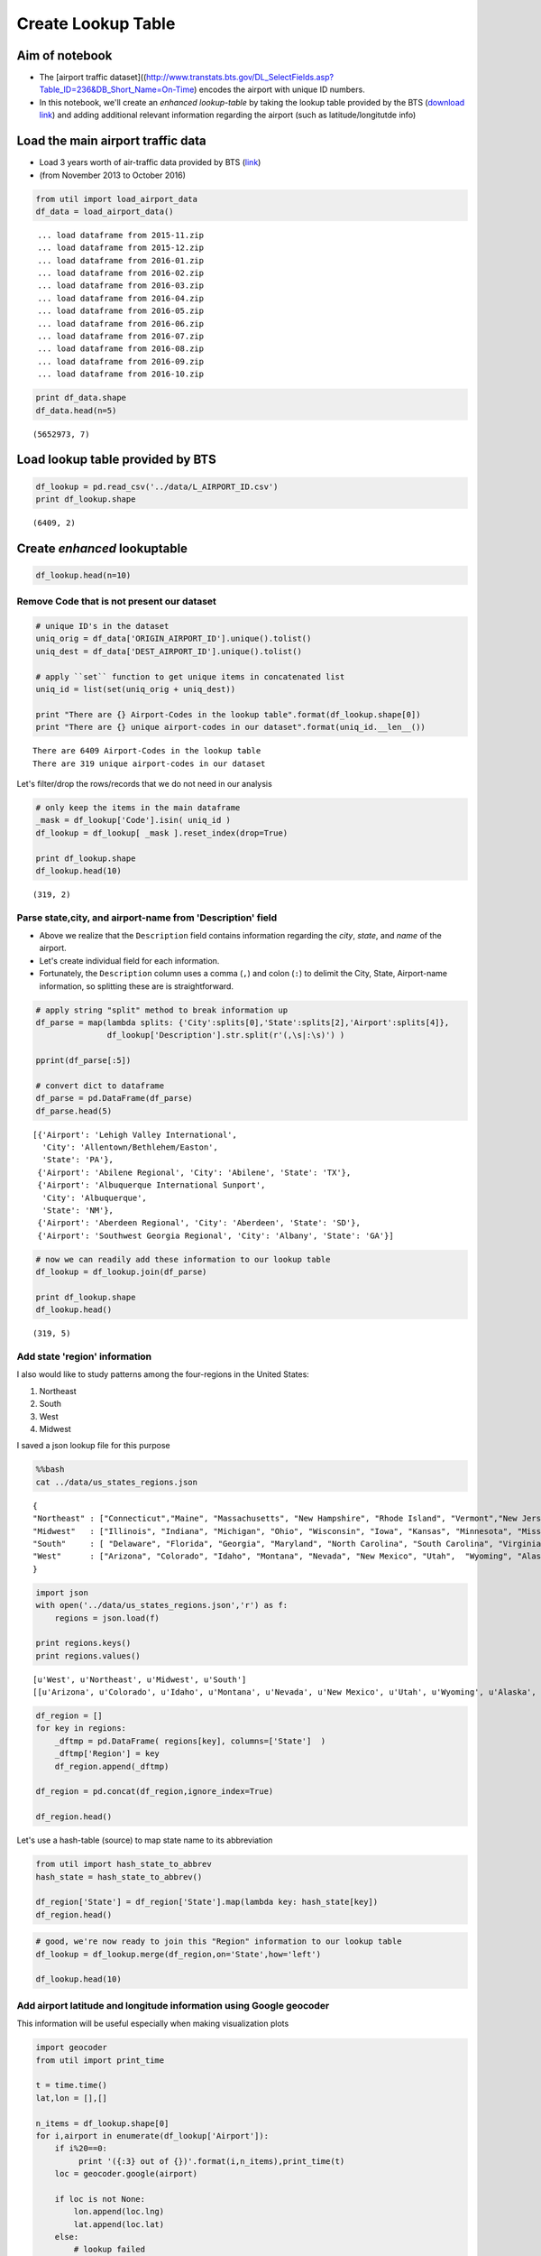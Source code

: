 Create Lookup Table
"""""""""""""""""""

Aim of notebook
===============

-  The [airport traffic
   dataset]((http://www.transtats.bts.gov/DL\_SelectFields.asp?Table\_ID=236&DB\_Short\_Name=On-Time)
   encodes the airport with unique ID numbers.

-  In this notebook, we'll create an *enhanced lookup-table* by taking
   the lookup table provided by the BTS (`download
   link <http://www.transtats.bts.gov/Download_Lookup.asp?Lookup=L_AIRPORT_ID>`__)
   and adding additional relevant information regarding the airport
   (such as latitude/longitutde info)

Load the main airport traffic data
==================================

-  Load 3 years worth of air-traffic data provided by BTS
   (`link <http://www.transtats.bts.gov/DL_SelectFields.asp?Table_ID=236&DB_Short_Name=On-Time>`__)
-  (from November 2013 to October 2016)

.. code:: python

    from util import load_airport_data
    df_data = load_airport_data()


.. parsed-literal::
    :class: myliteral

     ... load dataframe from 2015-11.zip 
     ... load dataframe from 2015-12.zip 
     ... load dataframe from 2016-01.zip 
     ... load dataframe from 2016-02.zip 
     ... load dataframe from 2016-03.zip 
     ... load dataframe from 2016-04.zip 
     ... load dataframe from 2016-05.zip 
     ... load dataframe from 2016-06.zip 
     ... load dataframe from 2016-07.zip 
     ... load dataframe from 2016-08.zip 
     ... load dataframe from 2016-09.zip 
     ... load dataframe from 2016-10.zip 
    

.. code:: python

    print df_data.shape
    df_data.head(n=5)


.. parsed-literal::
    :class: myliteral

    (5652973, 7)
    



.. raw:: html

    <div>
    <table border="1" class="dataframe">
      <thead>
        <tr style="text-align: right;">
          <th></th>
          <th>YEAR</th>
          <th>QUARTER</th>
          <th>MONTH</th>
          <th>DAY_OF_MONTH</th>
          <th>DAY_OF_WEEK</th>
          <th>ORIGIN_AIRPORT_ID</th>
          <th>DEST_AIRPORT_ID</th>
        </tr>
      </thead>
      <tbody>
        <tr>
          <th>0</th>
          <td>2015</td>
          <td>4</td>
          <td>11</td>
          <td>4</td>
          <td>3</td>
          <td>14570</td>
          <td>13930</td>
        </tr>
        <tr>
          <th>1</th>
          <td>2015</td>
          <td>4</td>
          <td>11</td>
          <td>5</td>
          <td>4</td>
          <td>13930</td>
          <td>14057</td>
        </tr>
        <tr>
          <th>2</th>
          <td>2015</td>
          <td>4</td>
          <td>11</td>
          <td>6</td>
          <td>5</td>
          <td>13930</td>
          <td>14057</td>
        </tr>
        <tr>
          <th>3</th>
          <td>2015</td>
          <td>4</td>
          <td>11</td>
          <td>7</td>
          <td>6</td>
          <td>13930</td>
          <td>14057</td>
        </tr>
        <tr>
          <th>4</th>
          <td>2015</td>
          <td>4</td>
          <td>11</td>
          <td>8</td>
          <td>7</td>
          <td>13930</td>
          <td>14057</td>
        </tr>
      </tbody>
    </table>
    </div>



Load lookup table provided by BTS
=================================

.. code:: python

    df_lookup = pd.read_csv('../data/L_AIRPORT_ID.csv')
    print df_lookup.shape


.. parsed-literal::
    :class: myliteral

    (6409, 2)
    

Create *enhanced* lookuptable
=============================

.. code:: python

    df_lookup.head(n=10)




.. raw:: html

    <div>
    <table border="1" class="dataframe">
      <thead>
        <tr style="text-align: right;">
          <th></th>
          <th>Code</th>
          <th>Description</th>
        </tr>
      </thead>
      <tbody>
        <tr>
          <th>0</th>
          <td>10001</td>
          <td>Afognak Lake, AK: Afognak Lake Airport</td>
        </tr>
        <tr>
          <th>1</th>
          <td>10003</td>
          <td>Granite Mountain, AK: Bear Creek Mining Strip</td>
        </tr>
        <tr>
          <th>2</th>
          <td>10004</td>
          <td>Lik, AK: Lik Mining Camp</td>
        </tr>
        <tr>
          <th>3</th>
          <td>10005</td>
          <td>Little Squaw, AK: Little Squaw Airport</td>
        </tr>
        <tr>
          <th>4</th>
          <td>10006</td>
          <td>Kizhuyak, AK: Kizhuyak Bay</td>
        </tr>
        <tr>
          <th>5</th>
          <td>10007</td>
          <td>Klawock, AK: Klawock Seaplane Base</td>
        </tr>
        <tr>
          <th>6</th>
          <td>10008</td>
          <td>Elizabeth Island, AK: Elizabeth Island Airport</td>
        </tr>
        <tr>
          <th>7</th>
          <td>10009</td>
          <td>Homer, AK: Augustin Island</td>
        </tr>
        <tr>
          <th>8</th>
          <td>10010</td>
          <td>Hudson, NY: Columbia County</td>
        </tr>
        <tr>
          <th>9</th>
          <td>10011</td>
          <td>Peach Springs, AZ: Grand Canyon West</td>
        </tr>
      </tbody>
    </table>
    </div>



Remove Code that is not present our dataset
-------------------------------------------

.. code:: python

    # unique ID's in the dataset
    uniq_orig = df_data['ORIGIN_AIRPORT_ID'].unique().tolist() 
    uniq_dest = df_data['DEST_AIRPORT_ID'].unique().tolist()
    
    # apply ``set`` function to get unique items in concatenated list
    uniq_id = list(set(uniq_orig + uniq_dest))
    
    print "There are {} Airport-Codes in the lookup table".format(df_lookup.shape[0])
    print "There are {} unique airport-codes in our dataset".format(uniq_id.__len__())


.. parsed-literal::
    :class: myliteral

    There are 6409 Airport-Codes in the lookup table
    There are 319 unique airport-codes in our dataset
    

Let's filter/drop the rows/records that we do not need in our analysis

.. code:: python

    # only keep the items in the main dataframe
    _mask = df_lookup['Code'].isin( uniq_id )
    df_lookup = df_lookup[ _mask ].reset_index(drop=True)
    
    print df_lookup.shape
    df_lookup.head(10)


.. parsed-literal::
    :class: myliteral

    (319, 2)
    



.. raw:: html

    <div>
    <table border="1" class="dataframe">
      <thead>
        <tr style="text-align: right;">
          <th></th>
          <th>Code</th>
          <th>Description</th>
        </tr>
      </thead>
      <tbody>
        <tr>
          <th>0</th>
          <td>10135</td>
          <td>Allentown/Bethlehem/Easton, PA: Lehigh Valley ...</td>
        </tr>
        <tr>
          <th>1</th>
          <td>10136</td>
          <td>Abilene, TX: Abilene Regional</td>
        </tr>
        <tr>
          <th>2</th>
          <td>10140</td>
          <td>Albuquerque, NM: Albuquerque International Sun...</td>
        </tr>
        <tr>
          <th>3</th>
          <td>10141</td>
          <td>Aberdeen, SD: Aberdeen Regional</td>
        </tr>
        <tr>
          <th>4</th>
          <td>10146</td>
          <td>Albany, GA: Southwest Georgia Regional</td>
        </tr>
        <tr>
          <th>5</th>
          <td>10154</td>
          <td>Nantucket, MA: Nantucket Memorial</td>
        </tr>
        <tr>
          <th>6</th>
          <td>10155</td>
          <td>Waco, TX: Waco Regional</td>
        </tr>
        <tr>
          <th>7</th>
          <td>10157</td>
          <td>Arcata/Eureka, CA: Arcata</td>
        </tr>
        <tr>
          <th>8</th>
          <td>10158</td>
          <td>Atlantic City, NJ: Atlantic City International</td>
        </tr>
        <tr>
          <th>9</th>
          <td>10165</td>
          <td>Adak Island, AK: Adak</td>
        </tr>
      </tbody>
    </table>
    </div>



Parse state,city, and airport-name from 'Description' field
-----------------------------------------------------------

-  Above we realize that the ``Description`` field contains information
   regarding the *city*, *state*, and *name* of the airport.

-  Let's create individual field for each information.

-  Fortunately, the ``Description`` column uses a comma (``,``) and
   colon (``:``) to delimit the City, State, Airport-name information,
   so splitting these are is straightforward.

.. code:: python

    # apply string "split" method to break information up
    df_parse = map(lambda splits: {'City':splits[0],'State':splits[2],'Airport':splits[4]},
                   df_lookup['Description'].str.split(r'(,\s|:\s)') )
    
    pprint(df_parse[:5])
    
    # convert dict to dataframe
    df_parse = pd.DataFrame(df_parse)
    df_parse.head(5)


.. parsed-literal::
    :class: myliteral

    [{'Airport': 'Lehigh Valley International',
      'City': 'Allentown/Bethlehem/Easton',
      'State': 'PA'},
     {'Airport': 'Abilene Regional', 'City': 'Abilene', 'State': 'TX'},
     {'Airport': 'Albuquerque International Sunport',
      'City': 'Albuquerque',
      'State': 'NM'},
     {'Airport': 'Aberdeen Regional', 'City': 'Aberdeen', 'State': 'SD'},
     {'Airport': 'Southwest Georgia Regional', 'City': 'Albany', 'State': 'GA'}]
    



.. raw:: html

    <div>
    <table border="1" class="dataframe">
      <thead>
        <tr style="text-align: right;">
          <th></th>
          <th>Airport</th>
          <th>City</th>
          <th>State</th>
        </tr>
      </thead>
      <tbody>
        <tr>
          <th>0</th>
          <td>Lehigh Valley International</td>
          <td>Allentown/Bethlehem/Easton</td>
          <td>PA</td>
        </tr>
        <tr>
          <th>1</th>
          <td>Abilene Regional</td>
          <td>Abilene</td>
          <td>TX</td>
        </tr>
        <tr>
          <th>2</th>
          <td>Albuquerque International Sunport</td>
          <td>Albuquerque</td>
          <td>NM</td>
        </tr>
        <tr>
          <th>3</th>
          <td>Aberdeen Regional</td>
          <td>Aberdeen</td>
          <td>SD</td>
        </tr>
        <tr>
          <th>4</th>
          <td>Southwest Georgia Regional</td>
          <td>Albany</td>
          <td>GA</td>
        </tr>
      </tbody>
    </table>
    </div>



.. code:: python

    # now we can readily add these information to our lookup table
    df_lookup = df_lookup.join(df_parse)
    
    print df_lookup.shape
    df_lookup.head()


.. parsed-literal::
    :class: myliteral

    (319, 5)
    



.. raw:: html

    <div>
    <table border="1" class="dataframe">
      <thead>
        <tr style="text-align: right;">
          <th></th>
          <th>Code</th>
          <th>Description</th>
          <th>Airport</th>
          <th>City</th>
          <th>State</th>
        </tr>
      </thead>
      <tbody>
        <tr>
          <th>0</th>
          <td>10135</td>
          <td>Allentown/Bethlehem/Easton, PA: Lehigh Valley ...</td>
          <td>Lehigh Valley International</td>
          <td>Allentown/Bethlehem/Easton</td>
          <td>PA</td>
        </tr>
        <tr>
          <th>1</th>
          <td>10136</td>
          <td>Abilene, TX: Abilene Regional</td>
          <td>Abilene Regional</td>
          <td>Abilene</td>
          <td>TX</td>
        </tr>
        <tr>
          <th>2</th>
          <td>10140</td>
          <td>Albuquerque, NM: Albuquerque International Sun...</td>
          <td>Albuquerque International Sunport</td>
          <td>Albuquerque</td>
          <td>NM</td>
        </tr>
        <tr>
          <th>3</th>
          <td>10141</td>
          <td>Aberdeen, SD: Aberdeen Regional</td>
          <td>Aberdeen Regional</td>
          <td>Aberdeen</td>
          <td>SD</td>
        </tr>
        <tr>
          <th>4</th>
          <td>10146</td>
          <td>Albany, GA: Southwest Georgia Regional</td>
          <td>Southwest Georgia Regional</td>
          <td>Albany</td>
          <td>GA</td>
        </tr>
      </tbody>
    </table>
    </div>



Add state 'region' information
------------------------------

I also would like to study patterns among the four-regions in the United
States:

(1) Northeast
(2) South
(3) West
(4) Midwest

I saved a json lookup file for this purpose

.. code:: python

    %%bash
    cat ../data/us_states_regions.json


.. parsed-literal::
    :class: myliteral

    {
    "Northeast" : ["Connecticut","Maine", "Massachusetts", "New Hampshire", "Rhode Island", "Vermont","New Jersey", "New York", "Pennsylvania"],
    "Midwest"   : ["Illinois", "Indiana", "Michigan", "Ohio", "Wisconsin", "Iowa", "Kansas", "Minnesota", "Missouri", "Nebraska", "North Dakota", "South Dakota"],
    "South"     : [ "Delaware", "Florida", "Georgia", "Maryland", "North Carolina", "South Carolina", "Virginia", "District of Columbia", "West Virginia",             "Alabama", "Kentucky", "Mississippi", "Tennessee","Arkansas", "Louisiana", "Oklahoma", "Texas"],
    "West"      : ["Arizona", "Colorado", "Idaho", "Montana", "Nevada", "New Mexico", "Utah",  "Wyoming", "Alaska", "California", "Hawaii", "Oregon", "Washington"]
    }

.. code:: python

    import json
    with open('../data/us_states_regions.json','r') as f:
        regions = json.load(f)
    
    print regions.keys()
    print regions.values()


.. parsed-literal::
    :class: myliteral

    [u'West', u'Northeast', u'Midwest', u'South']
    [[u'Arizona', u'Colorado', u'Idaho', u'Montana', u'Nevada', u'New Mexico', u'Utah', u'Wyoming', u'Alaska', u'California', u'Hawaii', u'Oregon', u'Washington'], [u'Connecticut', u'Maine', u'Massachusetts', u'New Hampshire', u'Rhode Island', u'Vermont', u'New Jersey', u'New York', u'Pennsylvania'], [u'Illinois', u'Indiana', u'Michigan', u'Ohio', u'Wisconsin', u'Iowa', u'Kansas', u'Minnesota', u'Missouri', u'Nebraska', u'North Dakota', u'South Dakota'], [u'Delaware', u'Florida', u'Georgia', u'Maryland', u'North Carolina', u'South Carolina', u'Virginia', u'District of Columbia', u'West Virginia', u'Alabama', u'Kentucky', u'Mississippi', u'Tennessee', u'Arkansas', u'Louisiana', u'Oklahoma', u'Texas']]
    

.. code:: python

    df_region = []
    for key in regions:
        _dftmp = pd.DataFrame( regions[key], columns=['State']  )
        _dftmp['Region'] = key
        df_region.append(_dftmp)
        
    df_region = pd.concat(df_region,ignore_index=True)
    
    df_region.head()




.. raw:: html

    <div>
    <table border="1" class="dataframe">
      <thead>
        <tr style="text-align: right;">
          <th></th>
          <th>State</th>
          <th>Region</th>
        </tr>
      </thead>
      <tbody>
        <tr>
          <th>0</th>
          <td>Arizona</td>
          <td>West</td>
        </tr>
        <tr>
          <th>1</th>
          <td>Colorado</td>
          <td>West</td>
        </tr>
        <tr>
          <th>2</th>
          <td>Idaho</td>
          <td>West</td>
        </tr>
        <tr>
          <th>3</th>
          <td>Montana</td>
          <td>West</td>
        </tr>
        <tr>
          <th>4</th>
          <td>Nevada</td>
          <td>West</td>
        </tr>
      </tbody>
    </table>
    </div>



Let's use a hash-table (source) to map state name to its abbreviation

.. code:: python

    from util import hash_state_to_abbrev
    hash_state = hash_state_to_abbrev()
    
    df_region['State'] = df_region['State'].map(lambda key: hash_state[key])
    df_region.head()




.. raw:: html

    <div>
    <table border="1" class="dataframe">
      <thead>
        <tr style="text-align: right;">
          <th></th>
          <th>State</th>
          <th>Region</th>
        </tr>
      </thead>
      <tbody>
        <tr>
          <th>0</th>
          <td>AZ</td>
          <td>West</td>
        </tr>
        <tr>
          <th>1</th>
          <td>CO</td>
          <td>West</td>
        </tr>
        <tr>
          <th>2</th>
          <td>ID</td>
          <td>West</td>
        </tr>
        <tr>
          <th>3</th>
          <td>MT</td>
          <td>West</td>
        </tr>
        <tr>
          <th>4</th>
          <td>NV</td>
          <td>West</td>
        </tr>
      </tbody>
    </table>
    </div>



.. code:: python

    # good, we're now ready to join this "Region" information to our lookup table
    df_lookup = df_lookup.merge(df_region,on='State',how='left')
    
    df_lookup.head(10)




.. raw:: html

    <div>
    <table border="1" class="dataframe">
      <thead>
        <tr style="text-align: right;">
          <th></th>
          <th>Code</th>
          <th>Description</th>
          <th>Airport</th>
          <th>City</th>
          <th>State</th>
          <th>Region</th>
        </tr>
      </thead>
      <tbody>
        <tr>
          <th>0</th>
          <td>10135</td>
          <td>Allentown/Bethlehem/Easton, PA: Lehigh Valley ...</td>
          <td>Lehigh Valley International</td>
          <td>Allentown/Bethlehem/Easton</td>
          <td>PA</td>
          <td>Northeast</td>
        </tr>
        <tr>
          <th>1</th>
          <td>10136</td>
          <td>Abilene, TX: Abilene Regional</td>
          <td>Abilene Regional</td>
          <td>Abilene</td>
          <td>TX</td>
          <td>South</td>
        </tr>
        <tr>
          <th>2</th>
          <td>10140</td>
          <td>Albuquerque, NM: Albuquerque International Sun...</td>
          <td>Albuquerque International Sunport</td>
          <td>Albuquerque</td>
          <td>NM</td>
          <td>West</td>
        </tr>
        <tr>
          <th>3</th>
          <td>10141</td>
          <td>Aberdeen, SD: Aberdeen Regional</td>
          <td>Aberdeen Regional</td>
          <td>Aberdeen</td>
          <td>SD</td>
          <td>Midwest</td>
        </tr>
        <tr>
          <th>4</th>
          <td>10146</td>
          <td>Albany, GA: Southwest Georgia Regional</td>
          <td>Southwest Georgia Regional</td>
          <td>Albany</td>
          <td>GA</td>
          <td>South</td>
        </tr>
        <tr>
          <th>5</th>
          <td>10154</td>
          <td>Nantucket, MA: Nantucket Memorial</td>
          <td>Nantucket Memorial</td>
          <td>Nantucket</td>
          <td>MA</td>
          <td>Northeast</td>
        </tr>
        <tr>
          <th>6</th>
          <td>10155</td>
          <td>Waco, TX: Waco Regional</td>
          <td>Waco Regional</td>
          <td>Waco</td>
          <td>TX</td>
          <td>South</td>
        </tr>
        <tr>
          <th>7</th>
          <td>10157</td>
          <td>Arcata/Eureka, CA: Arcata</td>
          <td>Arcata</td>
          <td>Arcata/Eureka</td>
          <td>CA</td>
          <td>West</td>
        </tr>
        <tr>
          <th>8</th>
          <td>10158</td>
          <td>Atlantic City, NJ: Atlantic City International</td>
          <td>Atlantic City International</td>
          <td>Atlantic City</td>
          <td>NJ</td>
          <td>Northeast</td>
        </tr>
        <tr>
          <th>9</th>
          <td>10165</td>
          <td>Adak Island, AK: Adak</td>
          <td>Adak</td>
          <td>Adak Island</td>
          <td>AK</td>
          <td>West</td>
        </tr>
      </tbody>
    </table>
    </div>



Add airport latitude and longitude information using Google geocoder
--------------------------------------------------------------------

This information will be useful especially when making visualization
plots

.. code:: python

    import geocoder
    from util import print_time
    
    t = time.time()
    lat,lon = [],[]
    
    n_items = df_lookup.shape[0]
    for i,airport in enumerate(df_lookup['Airport']):
        if i%20==0: 
             print '({:3} out of {})'.format(i,n_items),print_time(t)
        loc = geocoder.google(airport)
        
        if loc is not None:
            lon.append(loc.lng)
            lat.append(loc.lat)
        else:
            # lookup failed
            lon.append(None)
            lat.append(None)
            
    # add as new columns
    df_lookup['lat'] = lat
    df_lookup['lon'] = lon
    
    n_nans = df_lookup['lat'].isnull().sum(axis=0)
    print "-- {} NANs out {} ({:.2f}%) --".format(n_nans,n_items,n_nans/float(n_items)*100)


.. parsed-literal::
    :class: myliteral

    (  0 out of 319) Elapsed time:  0.00 seconds
    ( 20 out of 319) Elapsed time:  1.52 seconds
    

::


    ---------------------------------------------------------------------------

    KeyboardInterrupt                         Traceback (most recent call last)

    <ipython-input-52-364727c36938> in <module>()
          9     if i%20==0:
         10          print '({:3} out of {})'.format(i,n_items),print_time(t)
    ---> 11     loc = geocoder.google(airport)
         12 
         13     if loc is not None:
    

    C:\Users\takanori\AppData\Roaming\Python\Python27\site-packages\geocoder\api.pyc in google(location, **kwargs)
        184         > elevation
        185     """
    --> 186     return get(location, provider='google', **kwargs)
        187 
        188 
    

    C:\Users\takanori\AppData\Roaming\Python\Python27\site-packages\geocoder\api.pyc in get(location, **kwargs)
        150         if method not in options[provider]:
        151             raise ValueError("Invalid method")
    --> 152     return options[provider][method](location, **kwargs)
        153 
        154 
    

    C:\Users\takanori\AppData\Roaming\Python\Python27\site-packages\geocoder\google.pyc in __init__(self, location, **kwargs)
         59         if self.client and self.client_secret:
         60             self._encode_params(**kwargs)
    ---> 61         self._initialize(**kwargs)
         62 
         63     def _encode_params(self, **kwargs):
    

    C:\Users\takanori\AppData\Roaming\Python\Python27\site-packages\geocoder\base.pyc in _initialize(self, **kwargs)
        122         self.content = None
        123         self.encoding = kwargs.get('encoding', 'utf-8')
    --> 124         self._connect(url=self.url, params=self.params, **kwargs)
        125         ###
        126         try:
    

    C:\Users\takanori\AppData\Roaming\Python\Python27\site-packages\geocoder\base.pyc in _connect(self, **kwargs)
         93                 headers=self.headers,
         94                 timeout=self.timeout,
    ---> 95                 proxies=self.proxies
         96             )
         97             self.status_code = r.status_code
    

    C:\Users\takanori\AppData\Roaming\Python\Python27\site-packages\geocoder\base.pyc in rate_limited_get(url, **kwargs)
         71     @staticmethod
         72     def rate_limited_get(url, **kwargs):
    ---> 73         return requests.get(url, **kwargs)
         74 
         75     def _get_api_key(self, base_key, **kwargs):
    

    C:\Users\takanori\AppData\Roaming\Python\Python27\site-packages\requests\api.pyc in get(url, params, **kwargs)
         68 
         69     kwargs.setdefault('allow_redirects', True)
    ---> 70     return request('get', url, params=params, **kwargs)
         71 
         72 
    

    C:\Users\takanori\AppData\Roaming\Python\Python27\site-packages\requests\api.pyc in request(method, url, **kwargs)
         54     # cases, and look like a memory leak in others.
         55     with sessions.Session() as session:
    ---> 56         return session.request(method=method, url=url, **kwargs)
         57 
         58 
    

    C:\Users\takanori\AppData\Roaming\Python\Python27\site-packages\requests\sessions.pyc in request(self, method, url, params, data, headers, cookies, files, auth, timeout, allow_redirects, proxies, hooks, stream, verify, cert, json)
        486         }
        487         send_kwargs.update(settings)
    --> 488         resp = self.send(prep, **send_kwargs)
        489 
        490         return resp
    

    C:\Users\takanori\AppData\Roaming\Python\Python27\site-packages\requests\sessions.pyc in send(self, request, **kwargs)
        607 
        608         # Send the request
    --> 609         r = adapter.send(request, **kwargs)
        610 
        611         # Total elapsed time of the request (approximately)
    

    C:\Users\takanori\AppData\Roaming\Python\Python27\site-packages\requests\adapters.pyc in send(self, request, stream, timeout, verify, cert, proxies)
        421                     decode_content=False,
        422                     retries=self.max_retries,
    --> 423                     timeout=timeout
        424                 )
        425 
    

    C:\Users\takanori\AppData\Roaming\Python\Python27\site-packages\requests\packages\urllib3\connectionpool.pyc in urlopen(self, method, url, body, headers, retries, redirect, assert_same_host, timeout, pool_timeout, release_conn, chunked, **response_kw)
        592                                                   timeout=timeout_obj,
        593                                                   body=body, headers=headers,
    --> 594                                                   chunked=chunked)
        595 
        596             # If we're going to release the connection in ``finally:``, then
    

    C:\Users\takanori\AppData\Roaming\Python\Python27\site-packages\requests\packages\urllib3\connectionpool.pyc in _make_request(self, conn, method, url, timeout, chunked, **httplib_request_kw)
        382         try:
        383             try:  # Python 2.7, use buffering of HTTP responses
    --> 384                 httplib_response = conn.getresponse(buffering=True)
        385             except TypeError:  # Python 2.6 and older, Python 3
        386                 try:
    

    C:\Users\takanori\Anaconda2\lib\httplib.pyc in getresponse(self, buffering)
       1134 
       1135         try:
    -> 1136             response.begin()
       1137             assert response.will_close != _UNKNOWN
       1138             self.__state = _CS_IDLE
    

    C:\Users\takanori\Anaconda2\lib\httplib.pyc in begin(self)
        451         # read until we get a non-100 response
        452         while True:
    --> 453             version, status, reason = self._read_status()
        454             if status != CONTINUE:
        455                 break
    

    C:\Users\takanori\Anaconda2\lib\httplib.pyc in _read_status(self)
        407     def _read_status(self):
        408         # Initialize with Simple-Response defaults
    --> 409         line = self.fp.readline(_MAXLINE + 1)
        410         if len(line) > _MAXLINE:
        411             raise LineTooLong("header line")
    

    C:\Users\takanori\Anaconda2\lib\socket.pyc in readline(self, size)
        478             while True:
        479                 try:
    --> 480                     data = self._sock.recv(self._rbufsize)
        481                 except error, e:
        482                     if e.args[0] == EINTR:
    

    C:\Users\takanori\AppData\Roaming\Python\Python27\site-packages\requests\packages\urllib3\contrib\pyopenssl.pyc in recv(self, *args, **kwargs)
        244         except OpenSSL.SSL.WantReadError:
        245             rd, wd, ed = select.select(
    --> 246                 [self.socket], [], [], self.socket.gettimeout())
        247             if not rd:
        248                 raise timeout('The read operation timed out')
    

    KeyboardInterrupt: 


Some lookup failed...but most succeeded

argh..hit daily google geocoding quota limit...come back later



.. code:: python

    # let's do lookup based city and state
    for i,(city,state) in enumerate(df_lookup['City'],df_lookup['State']):
        loc = geocoder.google(city+' '+state)
        if loc is None:
            # if airport lookup failed, lookup based on city and state info
            city  = df_lookup['City'].ix[i]
            state = df_lookup['State'].ix[i]
            loc = geocoder.google(city+' '+state)
    
        if loc is None:
            # even if that fails, append None for now
            lon.append(None)
            lat.append(None)
        else:
            # else, append the identified lat/lon informatino
            lon.append(loc.lng)
            lat.append(loc.lat)
